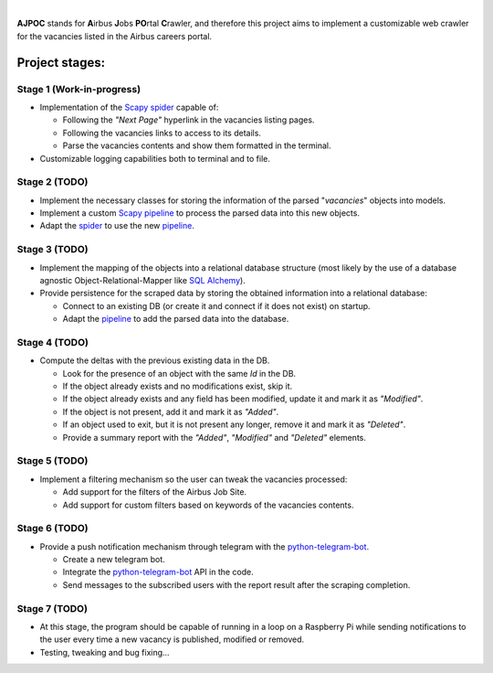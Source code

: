 .. image:: https://github.com/sork93/AJPOC/blob/master/ajpoc/resources/AJPOC_900_400_px.png?raw=true
   :width: 900 px
   :height: 400 px
   :align: center
   :scale: 100 %
   :target: https://github.com/sork93/AJPOC
   :alt: AJPOC

|

**AJPOC** stands for **A**\ irbus **J**\ obs **PO**\ rtal **C**\ rawler, and therefore this project aims to
implement a customizable web crawler for the vacancies listed in the Airbus careers portal.

.. image:: https://img.shields.io/github/license/sork93/AJPOC
   :target: https://www.gnu.org/licenses/gpl-3.0.html
   :alt: GitHub

.. image:: https://api.travis-ci.org/sork93/AJPOC.svg?branch=master
   :target: https://travis-ci.org/sork93/AJPOC
   :alt: Travis CI

.. image:: https://img.shields.io/github/issues/sork93/AJPOC
   :target: https://github.com/sork93/AJPOC/issues
   :alt: GitHub issues

.. image:: https://coveralls.io/repos/github/sork93/AJPOC/badge.svg?branch=master
   :target: https://coveralls.io/github/sork93/AJPOC?branch=master
   :alt: Coveralls

.. image:: https://codecov.io/gh/sork93/AJPOC/branch/master/graph/badge.svg
   :target: https://codecov.io/gh/sork93/AJPOC
   :alt: Codecov

.. image:: https://api.codacy.com/project/badge/Grade/2326c1caeb904520871306ec4a1305ee
   :target: https://www.codacy.com/app/sork93/AJPOC
   :alt: Codacy


***************
Project stages:
***************

Stage 1 (Work-in-progress)
^^^^^^^^^^^^^^^^^^^^^^^^^^
- Implementation of the `Scapy spider <https://doc.scrapy.org/en/latest/topics/spiders.html>`_ capable of:

  - Following the *"Next Page"* hyperlink in the vacancies listing pages.
  - Following the vacancies links to access to its details.
  - Parse the vacancies contents and show them formatted in the terminal.
- Customizable logging capabilities both to terminal and to file.

Stage 2 (TODO)
^^^^^^^^^^^^^^
- Implement the necessary classes for storing the information of the parsed "*vacancies*" objects into models.
- Implement a custom `Scapy pipeline <https://doc.scrapy.org/en/latest/topics/item-pipeline.html>`_ to process the
  parsed data into this new objects.
- Adapt the `spider <https://doc.scrapy.org/en/latest/topics/spiders.html>`_ to use the new `pipeline
  <https://doc.scrapy.org/en/latest/topics/item-pipeline.html>`_.

Stage 3 (TODO)
^^^^^^^^^^^^^^
- Implement the mapping of the objects into a relational database structure (most likely by the use of a database
  agnostic Object-Relational-Mapper like `SQL Alchemy <https://www.sqlalchemy.org/>`_).
- Provide persistence for the scraped data by storing the obtained information into a relational database:

  - Connect to an existing DB (or create it and connect if it does not exist) on startup.
  - Adapt the `pipeline <https://doc.scrapy.org/en/latest/topics/item-pipeline.html>`_ to add the parsed data
    into the database.

Stage 4 (TODO)
^^^^^^^^^^^^^^
- Compute the deltas with the previous existing data in the DB.

  - Look for the presence of an object with the same *Id* in the DB.
  - If the object already exists and no modifications exist, skip it.
  - If the object already exists and any field has been modified, update it and mark it as *"Modified"*.
  - If the object is not present, add it and mark it as *"Added"*.
  - If an object used to exit, but it is not present any longer, remove it and mark it as *"Deleted"*.
  - Provide a summary report with the *"Added"*, *"Modified"* and *"Deleted"* elements.

Stage 5 (TODO)
^^^^^^^^^^^^^^
- Implement a filtering mechanism so the user can tweak the vacancies processed:

  - Add support for the filters of the Airbus Job Site.
  - Add support for custom filters based on keywords of the vacancies contents.

Stage 6 (TODO)
^^^^^^^^^^^^^^
- Provide a push notification mechanism through telegram with the
  `python-telegram-bot <https://python-telegram-bot.org/>`_.

  - Create a new telegram bot.
  - Integrate the `python-telegram-bot <https://python-telegram-bot.org/>`_ API in the code.
  - Send messages to the subscribed users with the report result after the scraping completion.

Stage 7 (TODO)
^^^^^^^^^^^^^^
- At this stage, the program should be capable of running in a loop on a Raspberry Pi while sending notifications
  to the user every time a new vacancy is published, modified or removed.
- Testing, tweaking and bug fixing...